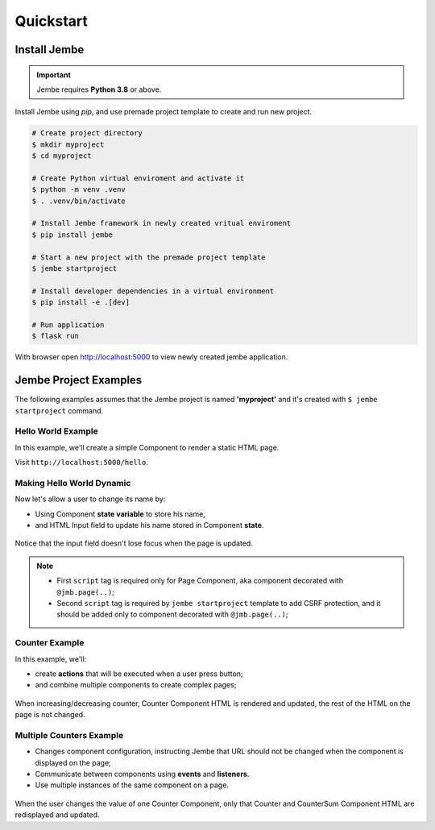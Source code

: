Quickstart
----------

Install Jembe
~~~~~~~~~~~~~

.. important::
    Jembe requires **Python 3.8** or above.

Install Jembe using `pip`, and use premade project template to create and run new project.

.. code-block:: bash

    # Create project directory
    $ mkdir myproject
    $ cd myproject

    # Create Python virtual enviroment and activate it
    $ python -m venv .venv
    $ . .venv/bin/activate 

    # Install Jembe framework in newly created vritual enviroment
    $ pip install jembe

    # Start a new project with the premade project template
    $ jembe startproject

    # Install developer dependencies in a virtual environment
    $ pip install -e .[dev]

    # Run application
    $ flask run

With browser open http://localhost:5000 to view newly created jembe
application.


Jembe Project Examples
~~~~~~~~~~~~~~~~~~~~~~

The following examples assumes that the Jembe project is named
**'myproject'** and it's created with ``$ jembe startproject``
command.


Hello World Example
===================

In this example, we'll create a simple Component to render a static HTML page.


.. code-block:: python
    :caption: myproject/pages/hello_world.py

    from jembe import Component
    from myproject.app import jmb

    @jmb.page('hello')
    class HellowWorld(Component):
        pass

.. code-block:: python
    :caption: myproject/pages/__init__.py

    # add at the end of the file
    from .hello_world import HelloWorld

.. code-block:: jinja
    :caption: myproject/templates/hello.html

    <html>
    <body>
        <h1>Hello World!</h1>
        <script src="{{ url_for('jembe.static', filename='js/jembe.js') }}"></script>
    </body>
    </html>


Visit ``http://localhost:5000/hello``.

Making Hello World Dynamic
==========================

Now let's allow a user to change its name by:

-  Using Component **state variable** to store his name,
-  and HTML Input field to update his name stored in Component **state**.


.. code-block:: python
    :caption: myproject/pages/hello_world.py

    from jembe import Component
    from myproject.app import jmb

    @jmb.page('hello')
    class HellowWorld(Component):
        # all __init__ parameters whose name 
        # does not start with an underscore (_)
        # will be state variables
        # and they must have type annotation
        def __init__(self, name: str = "World"):
            super().__init__()

.. code-block:: python
    :caption: myproject/pages/__init__.py

    # add at the end of the file
    from .hello_world import HelloWorld

.. code-block:: jinja
    :caption: myproject/templates/hello.html

    <html>
    <body>
        <h1>Hello {{name}}!</h1>
        <input jmb-on:keydown.debounce="name = $self.value" value="{{name}}">

        <script src="{{ url_for('jembe.static', filename='js/jembe.js') }}"></script>
        <script defer>
        {# Adds CSRF protection to Jembe AJAX requests #}
        window.addEventListener('DOMContentLoaded', function(event){
            window.jembeClient.addXRequestHeaderGenerator(function () {
                return {'X-CSRFToken': window.jembeClient.getCookie("_csrf_token")};
            })
        })
        </script>
    </body>
    </html>

.. figure:: /img/hello_world.gif
   :alt: Hello World

Notice that the input field doesn't lose focus when the page is updated.

.. note::
    -  First ``script`` tag is required only for Page Component, aka component decorated with ``@jmb.page(..)``;
    -  Second ``script`` tag is required by ``jembe startproject`` template to add CSRF protection, and it should be added only to component decorated with ``@jmb.page(..)``;

Counter Example
===============

In this example, we'll:

-  create **actions** that will be executed when a user press button;
-  and combine multiple components to create complex pages;


.. code-block:: python
    :caption: myproject/pages/counter.py

    from jembe import Component, action, config
    from myproject.app import jmb


    class Counter(Component):
        def __init__(self, count:int = 0):
            super().__init__()

        @action
        def increase(self):
            self.state.count += 1

        @action
        def decrease(self):
            self.state.count -= 1


    @jmb.page(
        "counter",
        Component.Config(
            components={
                "counter": Counter
            }
        )
    )
    class CounterPage(Component):
        pass

.. code-block:: python
    :caption: myproject/pages/__init__.py

    # add at the end of the file
    from .counter import CounterPage


.. code-block:: html
    :caption: myproject/templates/counter/counter.html

    <h2>Counter</h2>
    <div>
        Value: {{count}}
        <button jmb-on:click="decrease()" type="button">-</button>
        <button jmb-on:click="increase()" type="button">+</button>
    </div>


.. code-block:: jinja
    :caption: myproject/templates/counter.html

    <html>
    <body>
        <!-- adds "counter" component to page -->
        {{component('counter')}}

        <script src="{{ url_for('jembe.static', filename='js/jembe.js') }}"></script>
        <script defer>
        {# Adds CSRF protection to Jembe AJAX requests #}
        window.addEventListener('DOMContentLoaded', function(event){
            window.jembeClient.addXRequestHeaderGenerator(function () {
                return {'X-CSRFToken': window.jembeClient.getCookie("_csrf_token")};
            })
        })
        </script>
    </body>
    </html>

.. figure:: /img/counter.gif
   :alt: Counter Demo

When increasing/decreasing counter, Counter Component HTML is rendered and updated, the rest of the HTML on the page is not changed.

Multiple Counters Example
=========================

-  Changes component configuration, instructing Jembe that URL should
   not be changed when the component is displayed on the page;
-  Communicate between components using **events** and **listeners**.
-  Use multiple instances of the same component on a page.


.. code-block:: python
    :caption: myproject/pages/multi\_counter.py

    from jembe import Component, Event, action, config, listener
    from myproject.app import jmb

    @config(Component.Config(changes_url=False))
    class Counter(Component):
        def __init__(self, count:int = 0):
            super().__init__()

        @action
        def increase(self):
            self.state.count += 1
            self.emit("updateSum", value=1)

        @action
        def decrease(self):
            self.state.count -= 1
            self.emit("updateSum", value=-1)


    @config(Component.Config(changes_url=False))
    class CounterSum(Component):
        def __init__(self, sum:int = 0):
            super().__init__()

        @listener(event="updateSum")
        def on_update_sum(self, event:"Event"):
            self.state.sum += event.params["value"]


    @jmb.page(
        'multicount',
        Component.Config(
            components={
                "counter": Counter,
                "sum": CounterSum,
            }
        )
    )
    class MultiCountPage(Component):
        pass


.. code-block:: python
    :caption: myproject/pages/__init__.py

    # add at the end of the file
    from .multi_counter import MultiCountPage

.. code-block:: jinja
    :caption: myproject/templates/multicount/counter.html

    <div>
        Counter {{key}}: {{count}}
        <button jmb-on:click="decrease()" type="button">-</button>
        <button jmb-on:click="increase()" type="button">+</button>
    </div>


.. code-block:: jinja
    :caption: myproject/templates/multicount/sum.html

    <div>
        <strong>Total: {{sum}}</strong>
    </div>


.. code-block:: jinja
    :caption: myproject/templates/multicount.html

    <html>
    <body>
        {{component('counter').key('a')}}
        {{component('counter').key('b')}}
        {{component('counter').key('c')}}
        {{component('sum')}}

        <script src="{{ url_for('jembe.static', filename='js/jembe.js') }}"></script>
        <script defer>
        {# Adds CSRF protection to Jembe AJAX requests #}
        window.addEventListener('DOMContentLoaded', function(event){
            window.jembeClient.addXRequestHeaderGenerator(function () {
                return {'X-CSRFToken': window.jembeClient.getCookie("_csrf_token")};
            })
        })
        </script>
    </body>
    </html>

.. figure:: /img/multicounter.gif
   :alt: Multi Counter Demo

When the user changes the value of one Counter Component, only that
Counter and CounterSum Component HTML are redisplayed and updated.
